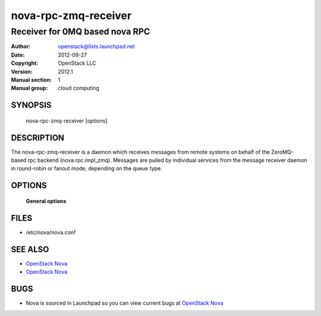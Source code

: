 =======================
nova-rpc-zmq-receiver
=======================

-----------------------------------
Receiver for 0MQ based nova RPC
-----------------------------------

:Author: openstack@lists.launchpad.net
:Date:   2012-09-27
:Copyright: OpenStack LLC
:Version: 2012.1
:Manual section: 1
:Manual group: cloud computing

SYNOPSIS
========

  nova-rpc-zmq-receiver [options]

DESCRIPTION
===========

The nova-rpc-zmq-receiver is a daemon which receives messages from remote
systems on behalf of the ZeroMQ-based rpc backend (nova.rpc.impl_zmq).
Messages are pulled by individual services from the message receiver daemon
in round-robin or fanout mode, depending on the queue type.

OPTIONS
=======

 **General options**

FILES
========

* /etc/nova/nova.conf

SEE ALSO
========

* `OpenStack Nova <http://nova.openstack.org>`__
* `OpenStack Nova <http://nova.openstack.org>`__

BUGS
====

* Nova is sourced in Launchpad so you can view current bugs at `OpenStack Nova <http://nova.openstack.org>`__
